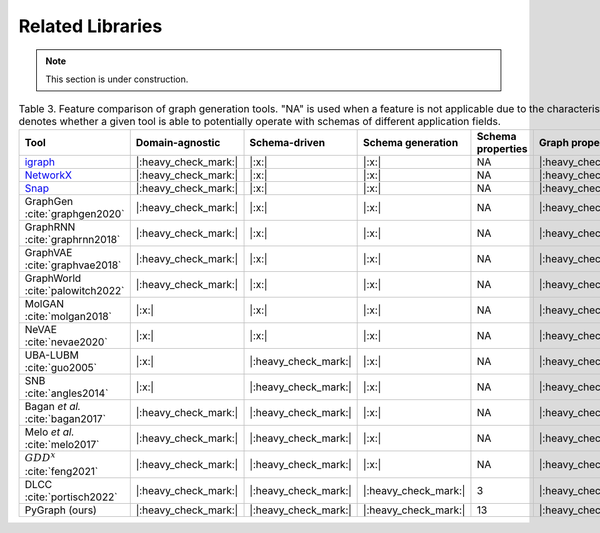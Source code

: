 .. _related:

.. raw:: html

   <style>
   .wy-nav-content {
       max-width: 1150px !important;
   }
   </style>

Related Libraries
=====================================

.. note::

   This section is under construction.

.. list-table:: Table 3. Feature comparison of graph generation tools. "NA" is used when a feature is not applicable due to the characteristics of the current generation tool. Domain-agnostic denotes whether a given tool is able to potentially operate with schemas of different application fields.
   :widths: 4 5 5 9 9 5 5 5
   :header-rows: 1
   :stub-columns: 0

   * - Tool
     - Domain-agnostic
     - Schema-driven
     - Schema generation
     - Schema properties
     - Graph properties
     - Scalable
     - Consistency check
   * - igraph_
     - |:heavy_check_mark:|
     - |:x:|
     - |:x:|
     - NA
     - |:heavy_check_mark:|
     - |:heavy_check_mark:|
     - NA
   * - NetworkX_
     - |:heavy_check_mark:|
     - |:x:|
     - |:x:|
     - NA
     - |:heavy_check_mark:|
     - |:heavy_check_mark:|
     - NA
   * - Snap_
     - |:heavy_check_mark:|
     - |:x:|
     - |:x:|
     - NA
     - |:heavy_check_mark:|
     - |:heavy_check_mark:|
     - NA
   * - GraphGen :cite:`graphgen2020`
     - |:heavy_check_mark:|
     - |:x:|
     - |:x:|
     - NA
     - |:heavy_check_mark:|
     - |:heavy_check_mark:|
     - NA
   * - GraphRNN :cite:`graphrnn2018`
     - |:heavy_check_mark:|
     - |:x:|
     - |:x:|
     - NA
     - |:heavy_check_mark:|
     - |:heavy_check_mark:|
     - NA
   * - GraphVAE :cite:`graphvae2018`
     - |:heavy_check_mark:|
     - |:x:|
     - |:x:|
     - NA
     - |:heavy_check_mark:|
     - |:x:|
     - NA
   * - GraphWorld :cite:`palowitch2022`
     - |:heavy_check_mark:|
     - |:x:|
     - |:x:|
     - NA
     - |:heavy_check_mark:|
     - |:heavy_check_mark:|
     - NA
   * - MolGAN :cite:`molgan2018`
     - |:x:|
     - |:x:|
     - |:x:|
     - NA
     - |:heavy_check_mark:|
     - |:x:|
     - NA
   * - NeVAE :cite:`nevae2020`
     - |:x:|
     - |:x:|
     - |:x:|
     - NA
     - |:heavy_check_mark:|
     - |:heavy_check_mark:|
     - NA
   * - UBA-LUBM :cite:`guo2005`
     - |:x:|
     - |:heavy_check_mark:|
     - |:x:|
     - NA
     - |:heavy_check_mark:|
     - |:heavy_check_mark:|
     - |:x:|
   * - SNB :cite:`angles2014`
     - |:x:|
     - |:heavy_check_mark:|
     - |:x:|
     - NA
     - |:heavy_check_mark:|
     - |:heavy_check_mark:|
     - |:x:|
   * - Bagan *et al.* :cite:`bagan2017`
     - |:heavy_check_mark:|
     - |:heavy_check_mark:|
     - |:x:|
     - NA
     - |:heavy_check_mark:|
     - |:heavy_check_mark:|
     - |:x:|
   * - Melo *et al.* :cite:`melo2017`
     - |:heavy_check_mark:|
     - |:heavy_check_mark:|
     - |:x:|
     - NA
     - |:heavy_check_mark:|
     - |:heavy_check_mark:|
     - |:x:|
   * - :math:`GDD^{x}` :cite:`feng2021`
     - |:heavy_check_mark:|
     - |:heavy_check_mark:|
     - |:x:|
     - NA
     - |:heavy_check_mark:|
     - |:heavy_check_mark:|
     - |:x:|
   * - DLCC :cite:`portisch2022`
     - |:heavy_check_mark:|
     - |:heavy_check_mark:|
     - |:heavy_check_mark:|
     - 3
     - |:heavy_check_mark:|
     - |:heavy_check_mark:|
     - |:x:|
   * - PyGraph (ours)
     - |:heavy_check_mark:|
     - |:heavy_check_mark:|
     - |:heavy_check_mark:|
     - 13
     - |:heavy_check_mark:|
     - |:heavy_check_mark:|
     - |:heavy_check_mark:|

.. _igraph: https://github.com/igraph/python-igraph/
.. _NetworkX: https://github.com/networkx/networkx/
.. _Snap: https://github.com/snap-stanford/snap-python/
